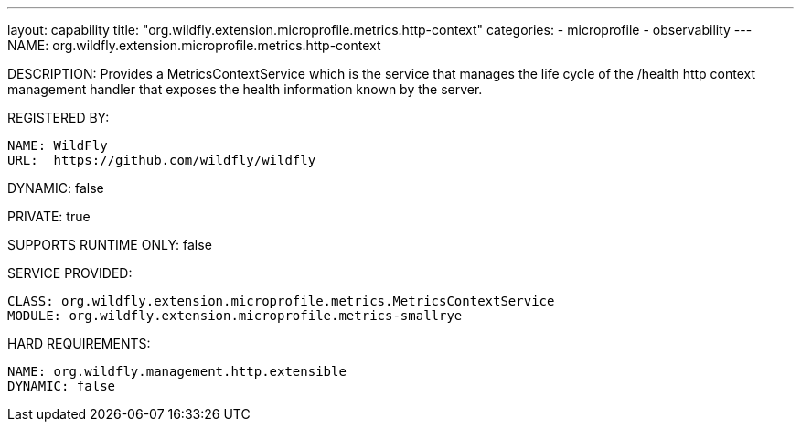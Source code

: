 ---
layout: capability
title:  "org.wildfly.extension.microprofile.metrics.http-context"
categories:
  - microprofile
  - observability
---
NAME: org.wildfly.extension.microprofile.metrics.http-context

DESCRIPTION: Provides a MetricsContextService which is the service that manages the life cycle of the /health http context management handler that exposes the health information known by the server.

REGISTERED BY:

  NAME: WildFly
  URL:  https://github.com/wildfly/wildfly

DYNAMIC: false

PRIVATE: true

SUPPORTS RUNTIME ONLY: false

SERVICE PROVIDED:

  CLASS: org.wildfly.extension.microprofile.metrics.MetricsContextService
  MODULE: org.wildfly.extension.microprofile.metrics-smallrye

HARD REQUIREMENTS:

  NAME: org.wildfly.management.http.extensible
  DYNAMIC: false
